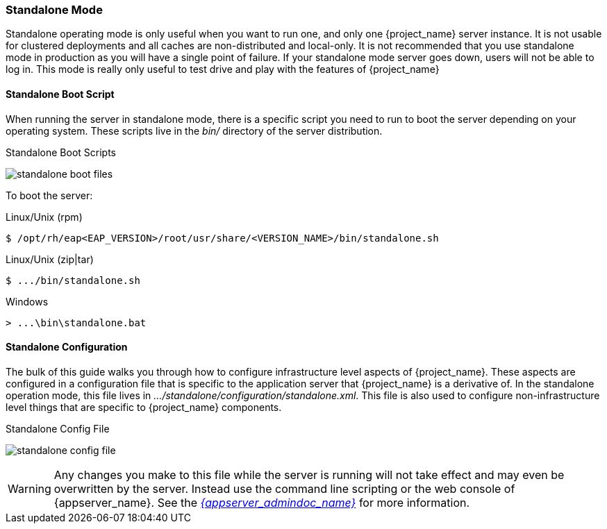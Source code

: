 
[[_standalone-mode]]
=== Standalone Mode

Standalone operating mode is only useful when you want to run one, and only one {project_name} server instance.
It is not usable for clustered deployments and all caches are non-distributed and local-only.  It is not recommended that
you use standalone mode in production as you will have a single point of failure.  If your standalone mode server goes down,
users will not be able to log in.  This mode is really only useful to test drive and play with the features of {project_name}

==== Standalone Boot Script

When running the server in standalone mode, there is a specific script you need to run to boot the server depending on your
operating system.  These scripts live in the _bin/_ directory of the server distribution.

.Standalone Boot Scripts
image:{project_images}/standalone-boot-files.png[]

To boot the server:

.Linux/Unix (rpm)
[source]
----
$ /opt/rh/eap<EAP_VERSION>/root/usr/share/<VERSION_NAME>/bin/standalone.sh
----

.Linux/Unix (zip|tar)
[source]
----
$ .../bin/standalone.sh
----

.Windows
[source]
----
> ...\bin\standalone.bat
----

==== Standalone Configuration

The bulk of this guide walks you through how to configure infrastructure level aspects of {project_name}.  These
aspects are configured in a configuration file that is specific to the application server that {project_name} is a
derivative of.  In the standalone operation mode, this file lives in _.../standalone/configuration/standalone.xml_.  This file
is also used to configure non-infrastructure level things that are specific to {project_name} components.

.Standalone Config File
image:{project_images}/standalone-config-file.png[]

WARNING: Any changes you make to this file while the server is running will not take effect and may even be overwritten
      by the server.  Instead use the command line scripting or the web console of {appserver_name}.  See
      the link:{appserver_admindoc_link}[_{appserver_admindoc_name}_] for more information.
